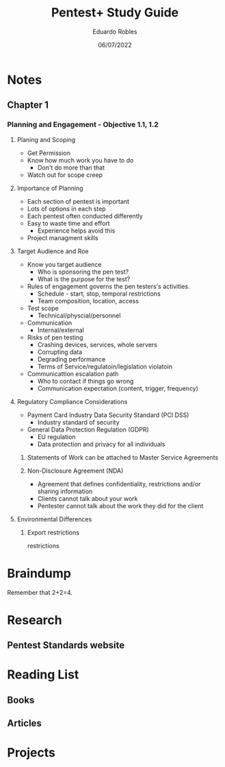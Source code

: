 #+TITLE: Pentest+ Study Guide
#+AUTHOR: Eduardo Robles
#+DATE: 06/07/2022
#+EMAIL: eduardorobles@protonmail.com
#+OPTIONS: toc:nil num:nil html-style:nil
#+HTML_HEAD: <link rel="stylesheet" type="text/css" href="#" />


* Notes
:PROPERTIES:
:EXPORT_FILE_NAME: pentest_plus
:END:

** Chapter 1

*** Planning and Engagement - Objective 1.1, 1.2
**** Planing and Scoping
   - Get Permission
   - Know how much work you have to do
     - Don't do more than that
   - Watch out for scope creep

**** Importance of Planning
   - Each section of pentest is important
- Lots of options in each step
- Each pentest often conducted differently
- Easy to waste time and effort
  - Experience helps avoid this
- Project managment skills

**** Target Audience and Roe
- Know you  target audience
  - Who is sponsoring the pen test?
  - What is the purpose for the test?
- Rules of engagement governs the pen testers's activities.
  - Schedule - start, stop, temporal restrictions
  - Team composition, location, access
- Test scope
  - Technical/physcial/personnel
- Communication
  - Internal/external

- Risks of pen testing
  - Crashing devices, services, whole servers
  - Corrupting data
  - Degrading performance
  - Terms of Service/regulatoin/legislation violatoin
- Communicattion escalation path
  - Who to contact if things go wrong
  - Communication expectation (content, trigger, frequency)

**** Regulatory Compliance Considerations
- Payment Card Industry Data Security Standard (PCI DSS)
  - Industry standard of security
- General Data Protection Regulation (GDPR)
  - EU regulation
  - Data protection and privacy for all individuals
***** Statements of Work can be attached to Master Service Agreements

***** Non-Disclosure Agreement (NDA)
- Agreement that defines confidentiality, restrictions and/or sharing information
- Clients cannot talk about your work
- Pentester cannot talk about the work they did for the client

**** Environmental Differences

***** Export restrictions
restrictions

* Braindump
Remember that 2+2=4.

* Research
** Pentest Standards website
* Reading List
** Books
** Articles
* Projects
